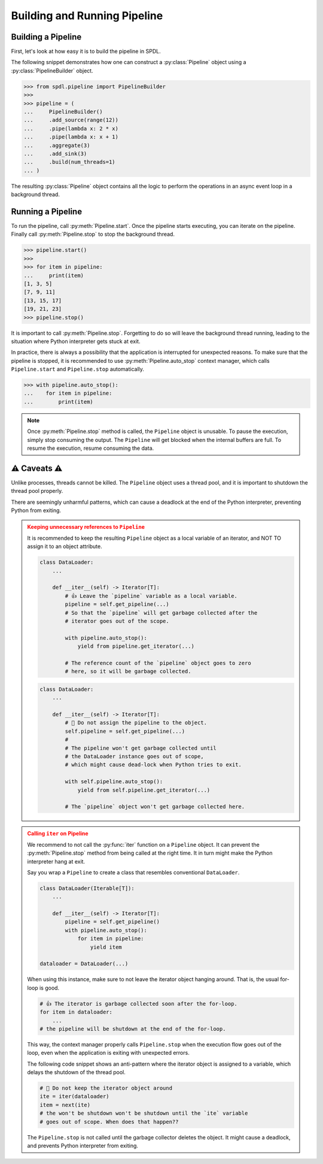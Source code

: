 .. _intro:

Building and Running Pipeline
=============================

.. py:currentmodule:: spdl.pipeline

Building a Pipeline
-------------------

First, let's look at how easy it is to build the pipeline in SPDL.

The following snippet demonstrates how one can construct a
:py:class:`Pipeline` object using a :py:class:`PipelineBuilder` object.

.. code-block::

   >>> from spdl.pipeline import PipelineBuilder
   >>>
   >>> pipeline = (
   ...     PipelineBuilder()
   ...     .add_source(range(12))
   ...     .pipe(lambda x: 2 * x)
   ...     .pipe(lambda x: x + 1)
   ...     .aggregate(3)
   ...     .add_sink(3)
   ...     .build(num_threads=1)
   ... )


The resulting :py:class:`Pipeline` object contains all the logic to
perform the operations in an async event loop in a background thread.

.. image:: ../_static/data/pipeline_definition.png

Running a Pipeline
------------------

To run the pipeline, call :py:meth:`Pipeline.start`.
Once the pipeline starts executing, you can iterate on the pipeline.
Finally call :py:meth:`Pipeline.stop` to stop the background thread.

.. code-block::

   >>> pipeline.start()
   >>>
   >>> for item in pipeline:
   ...     print(item)
   [1, 3, 5]
   [7, 9, 11]
   [13, 15, 17]
   [19, 21, 23]
   >>> pipeline.stop()

It is important to call :py:meth:`Pipeline.stop`.
Forgetting to do so will leave the background thread running,
leading to the situation where Python interpreter gets stuck at exit.

In practice, there is always a possibility that the application is
interrupted for unexpected reasons.
To make sure that the pipeline is stopped, it is recommended to use
:py:meth:`Pipeline.auto_stop` context manager, which calls
``Pipeline.start`` and ``Pipeline.stop`` automatically.

.. code-block::

   >>> with pipeline.auto_stop():
   ...    for item in pipeline:
   ...        print(item)

.. note::

   Once :py:meth:`Pipeline.stop` method is called, the ``Pipeline`` object is unusable.
   To pause the execution, simply stop consuming the output.
   The ``Pipeline`` will get blocked when the internal buffers are full.
   To resume the execution, resume consuming the data.

.. _pipeline-caveats:

⚠ Caveats ⚠
-----------

Unlike processes, threads cannot be killed.
The ``Pipeline`` object uses a thread pool, and it is important to
shutdown the thread pool properly.

There are seemingly unharmful patterns, which can cause a deadlock
at the end of the Python interpreter, preventing Python from exiting.

.. admonition:: Keeping unnecessary references to ``Pipeline``
   :class: danger

   It is recommended to keep the resulting ``Pipeline`` object as a
   local variable of an iterator, and NOT TO assign it to an object
   attribute.

   .. code-block::

      class DataLoader:
          ...

          def __iter__(self) -> Iterator[T]:
              # 👍 Leave the `pipeline` variable as a local variable.
              pipeline = self.get_pipeline(...)
              # So that the `pipeline` will get garbage collected after the
              # iterator goes out of the scope.

              with pipeline.auto_stop():
                  yield from pipeline.get_iterator(...)

              # The reference count of the `pipeline` object goes to zero
              # here, so it will be garbage collected.

   .. code-block::

      class DataLoader:
          ...

          def __iter__(self) -> Iterator[T]:
              # 🚫 Do not assign the pipeline to the object.
              self.pipeline = self.get_pipeline(...)
              #
              # The pipeline won't get garbage collected until
              # the DataLoader instance goes out of scope,
              # which might cause dead-lock when Python tries to exit.

              with self.pipeline.auto_stop():
                  yield from self.pipeline.get_iterator(...)

              # The `pipeline` object won't get garbage collected here.

.. admonition:: Calling ``iter`` on Pipeline
   :class: danger

   We recommend to not call the :py:func:`iter` function
   on a ``Pipeline`` object.
   It can prevent the :py:meth:`Pipeline.stop` method from being called
   at the right time.
   It in turn might make the Python interpreter hang at exit.

   Say you wrap a ``Pipeline`` to create a class that resembles conventional
   ``DataLoader``.

   .. code-block:: python

      class DataLoader(Iterable[T]):
          ...

          def __iter__(self) -> Iterator[T]:
              pipeline = self.get_pipeline()
              with pipeline.auto_stop():
                  for item in pipeline:
                      yield item

      dataloader = DataLoader(...)

   When using this instance, make sure to not leave the iterator object
   hanging around.
   That is, the usual for-loop is good.

   .. code-block:: python

      # 👍 The iterator is garbage collected soon after the for-loop.
      for item in dataloader:
          ...
      # the pipeline will be shutdown at the end of the for-loop.

   This way, the context manager properly calls ``Pipeline.stop`` when
   the execution flow goes out of the loop, even
   when the application is exiting with unexpected errors.

   The following code snippet shows an anti-pattern where the iterator
   object is assigned to a variable, which delays the shutdown of
   the thread pool.

   .. code-block:: python

      # 🚫 Do not keep the iterator object around
      ite = iter(dataloader)
      item = next(ite)
      # the won't be shutdown won't be shutdown until the `ite` variable
      # goes out of scope. When does that happen??

   The ``Pipeline.stop`` is not called until the garbage collector deletes
   the object.
   It might cause a deadlock, and prevents Python interpreter from
   exiting.
